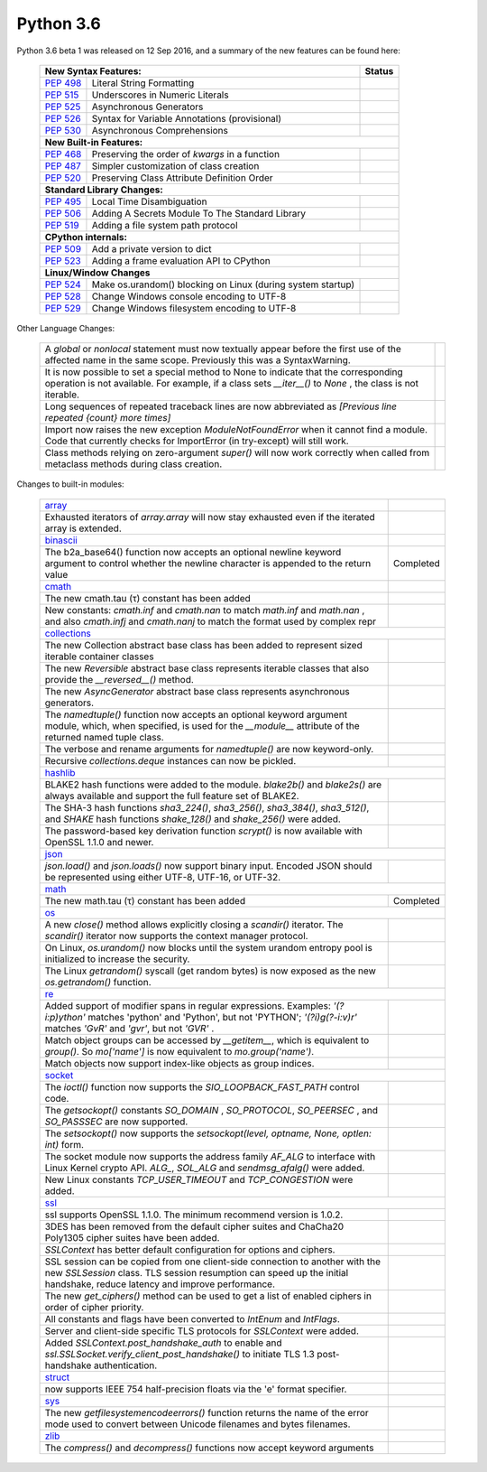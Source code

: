 .. _python_36:

Python 3.6
==========

Python 3.6 beta 1 was released on 12 Sep 2016, and a summary of the new features can be found here:

  +-----------------------------------------------------------------------------------------------------------+--------------+
  | **New Syntax Features:**                                                                                  | **Status**   |
  +--------------------------------------------------------+--------------------------------------------------+--------------+
  | `PEP 498 <https://peps.python.org/pep-0498/>`_         | Literal String Formatting                        |              |
  +--------------------------------------------------------+--------------------------------------------------+--------------+
  | `PEP 515 <https://peps.python.org/pep-0515/>`_         | Underscores in Numeric Literals                  |              |
  +--------------------------------------------------------+--------------------------------------------------+--------------+
  | `PEP 525 <https://peps.python.org/pep-0525/>`_         | Asynchronous Generators                          |              |
  +--------------------------------------------------------+--------------------------------------------------+--------------+
  | `PEP 526 <https://peps.python.org/pep-0526/>`_         | Syntax for Variable Annotations (provisional)    |              |
  +--------------------------------------------------------+--------------------------------------------------+--------------+
  | `PEP 530 <https://peps.python.org/pep-0530/>`_         | Asynchronous Comprehensions                      |              |
  +--------------------------------------------------------+--------------------------------------------------+--------------+
  | **New Built-in Features:**                                                                                               |
  +--------------------------------------------------------+--------------------------------------------------+--------------+
  | `PEP 468 <https://peps.python.org/pep-0468/>`_         | Preserving the order of *kwargs* in a function   |              |
  +--------------------------------------------------------+--------------------------------------------------+--------------+
  | `PEP 487 <https://peps.python.org/pep-0487/>`_         | Simpler customization of class creation          |              |
  +--------------------------------------------------------+--------------------------------------------------+--------------+
  | `PEP 520 <https://peps.python.org/pep-0520/>`_         | Preserving Class Attribute Definition Order      |              |
  +--------------------------------------------------------+--------------------------------------------------+--------------+
  | **Standard Library Changes:**                                                                                            |
  +--------------------------------------------------------+--------------------------------------------------+--------------+
  | `PEP 495 <https://peps.python.org/pep-0495/>`_         | Local Time Disambiguation                        |              |
  +--------------------------------------------------------+--------------------------------------------------+--------------+
  | `PEP 506 <https://peps.python.org/pep-0506/>`_         | Adding A Secrets Module To The Standard Library  |              |
  +--------------------------------------------------------+--------------------------------------------------+--------------+
  | `PEP 519 <https://peps.python.org/pep-0519/>`_         | Adding a file system path protocol               |              |
  +--------------------------------------------------------+--------------------------------------------------+--------------+
  | **CPython internals:**                                                                                                   |
  +--------------------------------------------------------+--------------------------------------------------+--------------+
  | `PEP 509 <https://peps.python.org/pep-0509/>`_         | Add a private version to dict                    |              |
  +--------------------------------------------------------+--------------------------------------------------+--------------+
  | `PEP 523 <https://peps.python.org/pep-0523/>`_         | Adding a frame evaluation API to CPython         |              |
  +--------------------------------------------------------+--------------------------------------------------+--------------+
  | **Linux/Window Changes**                                                                                                 |
  +--------------------------------------------------------+--------------------------------------------------+--------------+
  | `PEP 524 <https://peps.python.org/pep-0524/>`_         | Make os.urandom() blocking on Linux              |              |
  |                                                        | (during system startup)                          |              |
  +--------------------------------------------------------+--------------------------------------------------+--------------+
  | `PEP 528 <https://peps.python.org/pep-0528/>`_         | Change Windows console encoding to UTF-8         |              |
  +--------------------------------------------------------+--------------------------------------------------+--------------+
  | `PEP 529 <https://peps.python.org/pep-0529/>`_         | Change Windows filesystem encoding to UTF-8      |              |
  +--------------------------------------------------------+--------------------------------------------------+--------------+

Other Language Changes:

  +-------------------------------------------------------------------------------------------------------------+---------------+
  | A *global* or *nonlocal* statement must now textually appear before the first use of the affected name in   |               |
  | the same scope. Previously this was a SyntaxWarning.                                                        |               |
  +-------------------------------------------------------------------------------------------------------------+---------------+
  | It is now possible to set a special method to None to indicate that the corresponding operation is not      |               |
  | available. For example, if a class sets *__iter__()* to *None* , the class is not iterable.                 |               |
  +-------------------------------------------------------------------------------------------------------------+---------------+
  | Long sequences of repeated traceback lines are now abbreviated as *[Previous line repeated {count} more     |               |
  | times]*                                                                                                     |               |
  +-------------------------------------------------------------------------------------------------------------+---------------+
  | Import now raises the new exception *ModuleNotFoundError* when it cannot find a module. Code that currently |               |
  | checks for ImportError (in try-except) will still work.                                                     |               |
  +-------------------------------------------------------------------------------------------------------------+---------------+
  | Class methods relying on zero-argument *super()* will now work correctly when called from metaclass methods |               |
  | during class creation.                                                                                      |               |
  +-------------------------------------------------------------------------------------------------------------+---------------+

Changes to built-in modules:

  +--------------------------------------------------------------------------------------------------------------+----------------+
  | `array <https://docs.python.org/3.6/whatsnew/3.6.html#array>`_                                               |                |
  +--------------------------------------------------------------------------------------------------------------+----------------+
  | Exhausted iterators of *array.array* will now stay exhausted even if the iterated array is extended.         |                |
  +--------------------------------------------------------------------------------------------------------------+----------------+
  | `binascii <https://docs.python.org/3.6/whatsnew/3.6.html#binascii>`_                                         |                |
  +--------------------------------------------------------------------------------------------------------------+----------------+
  | The b2a_base64() function now accepts an optional newline keyword argument to control whether the newline    | Completed      |
  | character is appended to the return value                                                                    |                |
  +--------------------------------------------------------------------------------------------------------------+----------------+
  | `cmath <https://docs.python.org/3.6/whatsnew/3.6.html#cmath>`_                                               |                |
  +--------------------------------------------------------------------------------------------------------------+----------------+
  | The new cmath.tau (τ) constant has been added                                                                |                |
  +--------------------------------------------------------------------------------------------------------------+----------------+
  | New constants: *cmath.inf* and *cmath.nan* to match *math.inf* and *math.nan* , and also *cmath.infj* and    |                |
  | *cmath.nanj* to match the format used by complex repr                                                        |                |
  +--------------------------------------------------------------------------------------------------------------+----------------+
  | `collections <https://docs.python.org/3.6/whatsnew/3.6.html#collections>`_                                                    |
  +--------------------------------------------------------------------------------------------------------------+----------------+
  | The new Collection abstract base class has been added to represent sized iterable container classes          |                |
  +--------------------------------------------------------------------------------------------------------------+----------------+
  | The new *Reversible* abstract base class represents iterable classes that also provide the *__reversed__()*  |                |
  | method.                                                                                                      |                |
  +--------------------------------------------------------------------------------------------------------------+----------------+
  | The new *AsyncGenerator* abstract base class represents asynchronous generators.                             |                |
  +--------------------------------------------------------------------------------------------------------------+----------------+
  | The *namedtuple()* function now accepts an optional keyword argument module, which, when specified, is used  |                |
  | for the *__module__* attribute of the returned named tuple class.                                            |                |
  +--------------------------------------------------------------------------------------------------------------+----------------+
  | The verbose and rename arguments for *namedtuple()* are now keyword-only.                                    |                |
  +--------------------------------------------------------------------------------------------------------------+----------------+
  | Recursive *collections.deque* instances can now be pickled.                                                  |                |
  +--------------------------------------------------------------------------------------------------------------+----------------+
  | `hashlib <https://docs.python.org/3.6/whatsnew/3.6.html#hashlib>`_                                                            |
  +--------------------------------------------------------------------------------------------------------------+----------------+
  | BLAKE2 hash functions were added to the module. *blake2b()* and *blake2s()* are always available and support |                |
  | the full feature set of BLAKE2.                                                                              |                |
  +--------------------------------------------------------------------------------------------------------------+----------------+
  | The SHA-3 hash functions *sha3_224()*, *sha3_256()*, *sha3_384()*, *sha3_512()*, and *SHAKE* hash functions  |                |
  | *shake_128()* and *shake_256()* were added.                                                                  |                |
  +--------------------------------------------------------------------------------------------------------------+----------------+
  | The password-based key derivation function *scrypt()* is now available with OpenSSL 1.1.0 and newer.         |                |
  +--------------------------------------------------------------------------------------------------------------+----------------+
  | `json <https://docs.python.org/3.6/whatsnew/3.6.html#json>`_                                                                  |
  +--------------------------------------------------------------------------------------------------------------+----------------+
  | *json.load()* and *json.loads()* now support binary input. Encoded JSON should be represented using either   |                |
  | UTF-8, UTF-16, or UTF-32.                                                                                    |                |
  +--------------------------------------------------------------------------------------------------------------+----------------+
  | `math <https://docs.python.org/3.6/whatsnew/3.6.html#math>`_                                                                  |
  +--------------------------------------------------------------------------------------------------------------+----------------+
  | The new math.tau (τ) constant has been added                                                                 | Completed      |
  +--------------------------------------------------------------------------------------------------------------+----------------+
  | `os <https://docs.python.org/3.6/whatsnew/3.6.html#os>`_                                                                      |
  +--------------------------------------------------------------------------------------------------------------+----------------+
  | A new *close()* method allows explicitly closing a *scandir()* iterator. The *scandir()* iterator now        |                |
  | supports the context manager protocol.                                                                       |                |
  +--------------------------------------------------------------------------------------------------------------+----------------+
  | On Linux, *os.urandom()* now blocks until the system urandom entropy pool is initialized to increase the     |                |
  | security.                                                                                                    |                |
  +--------------------------------------------------------------------------------------------------------------+----------------+
  | The Linux *getrandom()* syscall (get random bytes) is now exposed as the new *os.getrandom()* function.      |                |
  +--------------------------------------------------------------------------------------------------------------+----------------+
  | `re <https://docs.python.org/3.6/whatsnew/3.6.html#re>`_                                                                      |
  +--------------------------------------------------------------------------------------------------------------+----------------+
  | Added support of modifier spans in regular expressions. Examples: *'(?i:p)ython'* matches 'python' and       |                |
  | 'Python', but not 'PYTHON'; *'(?i)g(?-i:v)r'* matches *'GvR'* and *'gvr'*, but not *'GVR'* .                 |                |
  +--------------------------------------------------------------------------------------------------------------+----------------+
  | Match object groups can be accessed by *__getitem__*, which is equivalent to *group()*. So *mo['name']* is   |                |
  | now equivalent to *mo.group('name')*.                                                                        |                |
  +--------------------------------------------------------------------------------------------------------------+----------------+
  | Match objects now support index-like objects as group indices.                                               |                |
  +--------------------------------------------------------------------------------------------------------------+----------------+
  | `socket <https://docs.python.org/3.6/whatsnew/3.6.html#socket>`_                                                              |
  +--------------------------------------------------------------------------------------------------------------+----------------+
  | The *ioctl()* function now supports the *SIO_LOOPBACK_FAST_PATH* control code.                               |                |
  +--------------------------------------------------------------------------------------------------------------+----------------+
  | The *getsockopt()* constants *SO_DOMAIN* , *SO_PROTOCOL*, *SO_PEERSEC* , and *SO_PASSSEC* are now supported. |                |
  +--------------------------------------------------------------------------------------------------------------+----------------+
  | The *setsockopt()* now supports the *setsockopt(level, optname, None, optlen: int)* form.                    |                |
  +--------------------------------------------------------------------------------------------------------------+----------------+
  | The socket module now supports the address family *AF_ALG* to interface with Linux Kernel crypto API.        |                |
  | *ALG_*, *SOL_ALG* and *sendmsg_afalg()* were added.                                                          |                |
  +--------------------------------------------------------------------------------------------------------------+----------------+
  | New Linux constants *TCP_USER_TIMEOUT* and *TCP_CONGESTION* were added.                                      |                |
  +--------------------------------------------------------------------------------------------------------------+----------------+
  | `ssl <https://docs.python.org/3.6/whatsnew/3.6.html#ssl>`_                                                                    |
  +--------------------------------------------------------------------------------------------------------------+----------------+
  | ssl supports OpenSSL 1.1.0. The minimum recommend version is 1.0.2.                                          |                |
  +--------------------------------------------------------------------------------------------------------------+----------------+
  | 3DES has been removed from the default cipher suites and ChaCha20 Poly1305 cipher suites have been added.    |                |
  +--------------------------------------------------------------------------------------------------------------+----------------+
  | *SSLContext* has better default configuration for options and ciphers.                                       |                |
  +--------------------------------------------------------------------------------------------------------------+----------------+
  | SSL session can be copied from one client-side connection to another with the new *SSLSession* class. TLS    |                |
  | session resumption can speed up the initial handshake, reduce latency and improve performance.               |                |
  +--------------------------------------------------------------------------------------------------------------+----------------+
  | The new *get_ciphers()* method can be used to get a list of enabled ciphers in order of cipher priority.     |                |
  +--------------------------------------------------------------------------------------------------------------+----------------+
  | All constants and flags have been converted to *IntEnum* and *IntFlags*.                                     |                |
  +--------------------------------------------------------------------------------------------------------------+----------------+
  | Server and client-side specific TLS protocols for *SSLContext* were added.                                   |                |
  +--------------------------------------------------------------------------------------------------------------+----------------+
  | Added *SSLContext.post_handshake_auth* to enable and *ssl.SSLSocket.verify_client_post_handshake()* to       |                |
  | initiate TLS 1.3 post-handshake authentication.                                                              |                |
  +--------------------------------------------------------------------------------------------------------------+----------------+
  | `struct <https://docs.python.org/3.6/whatsnew/3.6.html#struct>`_                                             |                |
  +--------------------------------------------------------------------------------------------------------------+----------------+
  | now supports IEEE 754 half-precision floats via the 'e' format specifier.                                    |                |
  +--------------------------------------------------------------------------------------------------------------+----------------+
  | `sys <https://docs.python.org/3.6/whatsnew/3.6.html#sys>`_                                                   |                |
  +--------------------------------------------------------------------------------------------------------------+----------------+
  | The new *getfilesystemencodeerrors()* function returns the name of the error mode used to convert between    |                |
  | Unicode filenames and bytes filenames.                                                                       |                |
  +--------------------------------------------------------------------------------------------------------------+----------------+
  | `zlib <https://docs.python.org/3.6/whatsnew/3.6.html#zlib>`_                                                 |                |
  +--------------------------------------------------------------------------------------------------------------+----------------+
  | The *compress()* and *decompress()* functions now accept keyword arguments                                   |                |
  +--------------------------------------------------------------------------------------------------------------+----------------+
